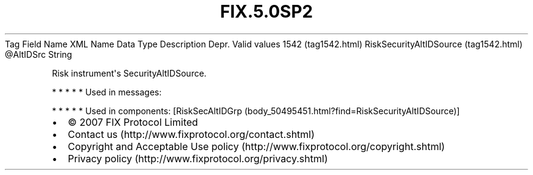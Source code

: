 .TH FIX.5.0SP2 "" "" "Tag #1542"
Tag
Field Name
XML Name
Data Type
Description
Depr.
Valid values
1542 (tag1542.html)
RiskSecurityAltIDSource (tag1542.html)
\@AltIDSrc
String
.PP
Risk instrument\[aq]s SecurityAltIDSource.
.PP
   *   *   *   *   *
Used in messages:
.PP
   *   *   *   *   *
Used in components:
[RiskSecAltIDGrp (body_50495451.html?find=RiskSecurityAltIDSource)]

.PD 0
.P
.PD

.PP
.PP
.IP \[bu] 2
© 2007 FIX Protocol Limited
.IP \[bu] 2
Contact us (http://www.fixprotocol.org/contact.shtml)
.IP \[bu] 2
Copyright and Acceptable Use policy (http://www.fixprotocol.org/copyright.shtml)
.IP \[bu] 2
Privacy policy (http://www.fixprotocol.org/privacy.shtml)
